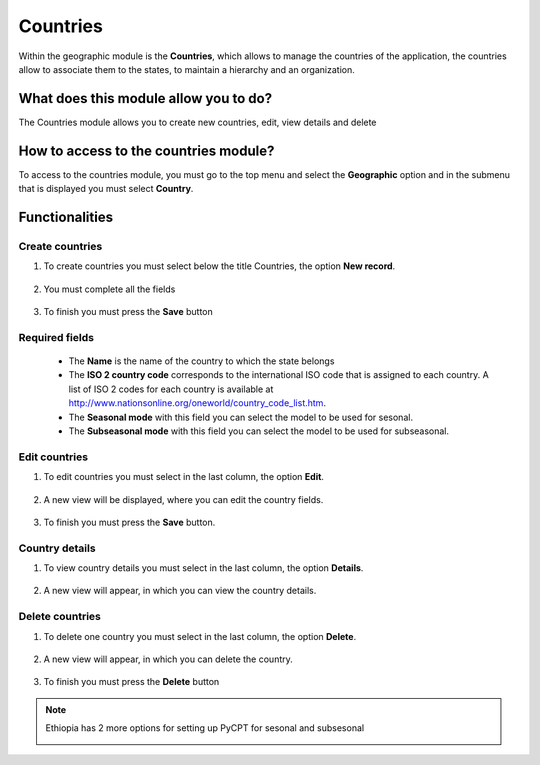 Countries
#########


Within the geographic module is the **Countries**, which allows to manage the countries of the application, the countries allow to associate them to the states, to maintain a hierarchy and an organization.

What does this module allow you to do?
**************************************

The Countries module allows you to create new countries, edit, view details and delete

.. image:: /_static/img/05-geographic-countrys/country_module.*
  :alt: Country module image
  :class: device-screen-vertical side-by-side


How to access to the countries module?
**************************************

To access to the countries module, you must go to the top menu and select the **Geographic** option and in the submenu that is displayed you must select **Country**.

.. image:: /_static/img/05-geographic-countrys/how_to_access.*
  :alt: Guide how to access to the module
  :class: device-screen-vertical side-by-side



Functionalities
***************


Create countries
================

#. To create countries you must select below the title Countries, the option **New record**.

            .. image:: /_static/img/05-geographic-countrys/create_country_1.*
                :alt: Guide how to create countries 1
                :class: device-screen-vertical side-by-side

#. You must complete all the fields

            .. image:: /_static/img/05-geographic-countrys/create_country_2.*
                :alt: Guide how to create countries 2
                :class: device-screen-vertical side-by-side

#. To finish you must press the **Save** button


Required fields
===============

  - The **Name** is the name of the country to which the state belongs
  - The **ISO 2 country code** corresponds to the international ISO code that is assigned to each country. A list of ISO 2 codes for each country is available at http://www.nationsonline.org/oneworld/country_code_list.htm.
  - The **Seasonal mode** with this field you can select the model to be used for sesonal.
  - The **Subseasonal mode** with this field you can select the model to be used for subseasonal.



Edit countries
==============

#. To edit countries you must select in the last column, the option **Edit**.

          .. image:: /_static/img/05-geographic-countrys/edit_country_1.*
            :alt: Guide how to edit countries 1
            :class: device-screen-vertical side-by-side

#. A new view will be displayed, where you can edit the country fields.

          .. image:: /_static/img/05-geographic-countrys/edit_country_2.*
            :alt: Guide how to edit countries 2
            :class: device-screen-vertical side-by-side

#. To finish you must press the **Save** button.


Country details
================

#. To view country details you must select in the last column, the option **Details**.

      .. image:: /_static/img/05-geographic-countrys/details_country_1.*
        :alt: Guide how to view country details 1
        :class: device-screen-vertical side-by-side

#. A new view will appear, in which you can view the country details.

      .. image:: /_static/img/05-geographic-countrys/details_country_2.*
        :alt: Guide how to view country details 2
        :class: device-screen-vertical side-by-side


Delete countries
================

#. To delete one country you must select in the last column, the option **Delete**.

      .. image:: /_static/img/05-geographic-countrys/delete_country_1.*
        :alt: Guide how to delete countrys 1
        :class: device-screen-vertical side-by-side

#. A new view will appear, in which you can delete the country.

      .. image:: /_static/img/05-geographic-countrys/delete_country_2.*
        :alt: Guide how to delete countrys 2
        :class: device-screen-vertical side-by-side

#. To finish you must press the **Delete** button


.. note::

    Ethiopia has 2 more options for setting up PyCPT for sesonal and subsesonal

    .. image:: /_static/img/05-geographic-countrys/ethiopia.*
        :alt: 2 options foe ethiopia
        :class: device-screen-vertical side-by-side

